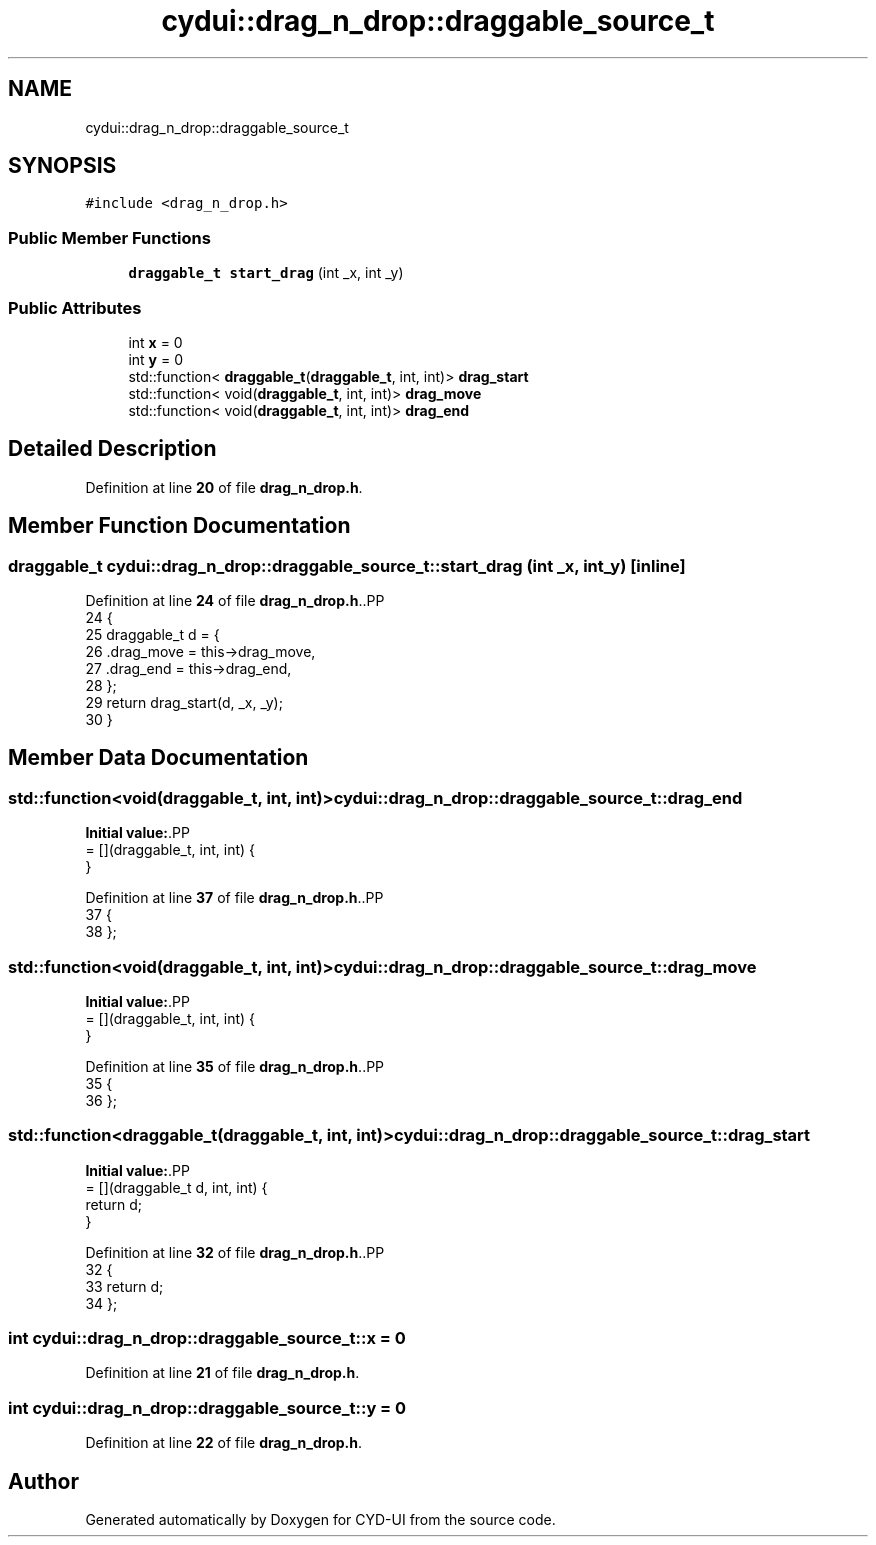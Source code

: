.TH "cydui::drag_n_drop::draggable_source_t" 3 "CYD-UI" \" -*- nroff -*-
.ad l
.nh
.SH NAME
cydui::drag_n_drop::draggable_source_t
.SH SYNOPSIS
.br
.PP
.PP
\fC#include <drag_n_drop\&.h>\fP
.SS "Public Member Functions"

.in +1c
.ti -1c
.RI "\fBdraggable_t\fP \fBstart_drag\fP (int _x, int _y)"
.br
.in -1c
.SS "Public Attributes"

.in +1c
.ti -1c
.RI "int \fBx\fP = 0"
.br
.ti -1c
.RI "int \fBy\fP = 0"
.br
.ti -1c
.RI "std::function< \fBdraggable_t\fP(\fBdraggable_t\fP, int, int)> \fBdrag_start\fP"
.br
.ti -1c
.RI "std::function< void(\fBdraggable_t\fP, int, int)> \fBdrag_move\fP"
.br
.ti -1c
.RI "std::function< void(\fBdraggable_t\fP, int, int)> \fBdrag_end\fP"
.br
.in -1c
.SH "Detailed Description"
.PP 
Definition at line \fB20\fP of file \fBdrag_n_drop\&.h\fP\&.
.SH "Member Function Documentation"
.PP 
.SS "\fBdraggable_t\fP cydui::drag_n_drop::draggable_source_t::start_drag (int _x, int _y)\fC [inline]\fP"

.PP
Definition at line \fB24\fP of file \fBdrag_n_drop\&.h\fP\&..PP
.nf
24                                              {
25         draggable_t d = {
26           \&.drag_move = this\->drag_move,
27           \&.drag_end = this\->drag_end,
28         };
29         return drag_start(d, _x, _y);
30       }
.fi

.SH "Member Data Documentation"
.PP 
.SS "std::function<void(\fBdraggable_t\fP, int, int)> cydui::drag_n_drop::draggable_source_t::drag_end"
\fBInitial value:\fP.PP
.nf
= [](draggable_t, int, int) {
      }
.fi

.PP
Definition at line \fB37\fP of file \fBdrag_n_drop\&.h\fP\&..PP
.nf
37                                                                                     {
38       };
.fi

.SS "std::function<void(\fBdraggable_t\fP, int, int)> cydui::drag_n_drop::draggable_source_t::drag_move"
\fBInitial value:\fP.PP
.nf
= [](draggable_t, int, int) {
      }
.fi

.PP
Definition at line \fB35\fP of file \fBdrag_n_drop\&.h\fP\&..PP
.nf
35                                                                                      {
36       };
.fi

.SS "std::function<\fBdraggable_t\fP(\fBdraggable_t\fP, int, int)> cydui::drag_n_drop::draggable_source_t::drag_start"
\fBInitial value:\fP.PP
.nf
= [](draggable_t d, int, int) {
        return d;
      }
.fi

.PP
Definition at line \fB32\fP of file \fBdrag_n_drop\&.h\fP\&..PP
.nf
32                                                                                                {
33         return d;
34       };
.fi

.SS "int cydui::drag_n_drop::draggable_source_t::x = 0"

.PP
Definition at line \fB21\fP of file \fBdrag_n_drop\&.h\fP\&.
.SS "int cydui::drag_n_drop::draggable_source_t::y = 0"

.PP
Definition at line \fB22\fP of file \fBdrag_n_drop\&.h\fP\&.

.SH "Author"
.PP 
Generated automatically by Doxygen for CYD-UI from the source code\&.
